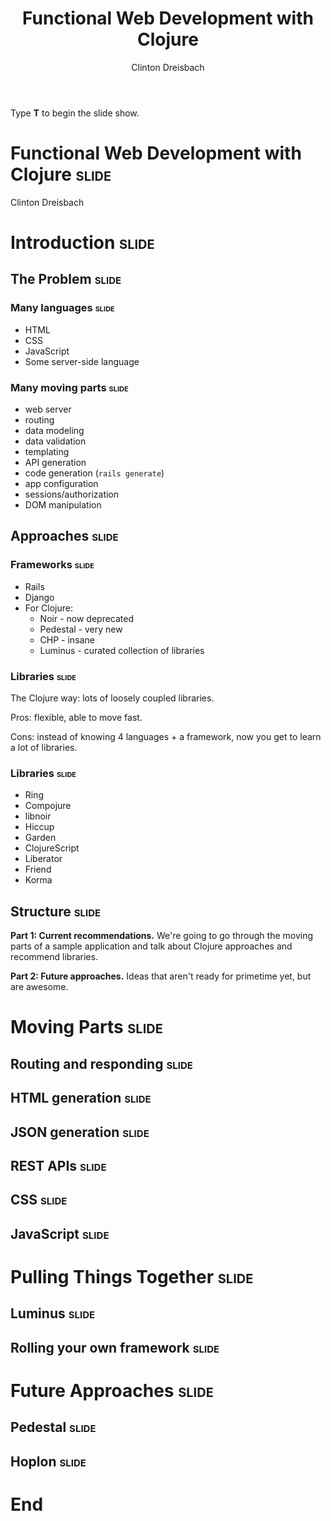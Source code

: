 #+TITLE: Functional Web Development with Clojure
#+AUTHOR: Clinton Dreisbach

#+BEGIN_HTML
<p>Type <strong>T</strong> to begin the slide show.</p>
#+END_HTML

* Functional Web Development with Clojure                             :slide:

#+BEGIN_HTML
<p class="presenters">
Clinton Dreisbach
</p>
#+END_HTML


* Introduction                                                        :slide:
** The Problem                                                        :slide:
*** Many languages                                                    :slide:

- HTML
- CSS
- JavaScript
- Some server-side language

*** Many moving parts                                                 :slide:

- web server
- routing
- data modeling
- data validation
- templating
- API generation
- code generation (=rails generate=)
- app configuration
- sessions/authorization
- DOM manipulation

** Approaches                                                         :slide:
*** Frameworks                                                        :slide:

- Rails
- Django
- For Clojure:
  - Noir - now deprecated
  - Pedestal - very new
  - CHP - insane
  - Luminus - curated collection of libraries

*** Libraries                                                         :slide:

The Clojure way: lots of loosely coupled libraries.

Pros: flexible, able to move fast.

Cons: instead of knowing 4 languages + a framework, now you get to learn a lot of libraries.

*** Libraries                                                         :slide:

- Ring
- Compojure
- libnoir
- Hiccup
- Garden
- ClojureScript
- Liberator
- Friend
- Korma

** Structure                                                          :slide:
*Part 1: Current recommendations.* We're going to go through the moving
parts of a sample application and talk about Clojure approaches and
recommend libraries.

*Part 2: Future approaches.* Ideas that aren't ready for primetime
yet, but are awesome.

* Moving Parts                                                        :slide:
** Routing and responding                                             :slide:
** HTML generation                                                    :slide:
** JSON generation                                                    :slide:
** REST APIs                                                          :slide:
** CSS                                                                :slide:
** JavaScript                                                         :slide:
   
* Pulling Things Together                                             :slide:
** Luminus                                                            :slide:
** Rolling your own framework                                         :slide:

* Future Approaches                                                   :slide:
** Pedestal                                                           :slide:
** Hoplon                                                             :slide:
* End

#+PROPERTY: tangle yes

#+TAGS: slide(s)

#+STYLE: <link rel="stylesheet" type="text/css" href="common.css" />
#+STYLE: <link rel="stylesheet" type="text/css" href="screen.css" media="screen" />
#+STYLE: <link rel="stylesheet" type="text/css" href="projection.css" media="projection" />
#+STYLE: <link rel="stylesheet" type="text/css" href="presenter.css" media="presenter" />

#+BEGIN_HTML
<script type="text/javascript" src="org-html-slideshow.js"></script>
#+END_HTML

# Local Variables:
# org-export-html-style-include-default: nil
# org-export-html-style-include-scripts: nil
# End:
